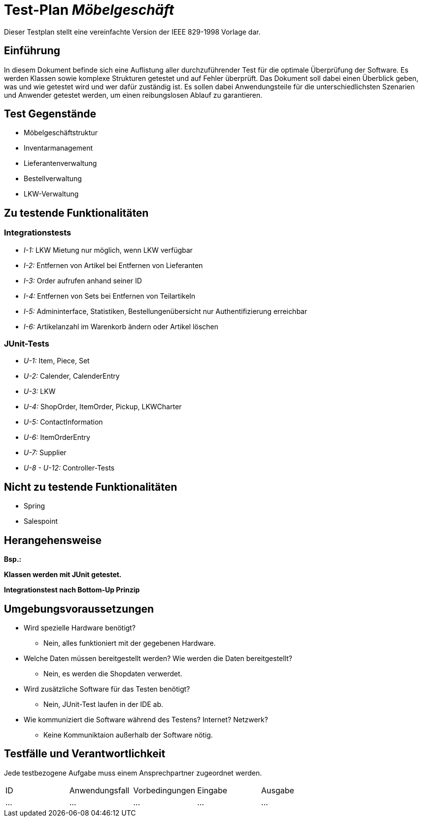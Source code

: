 = Test-Plan _Möbelgeschäft_

Dieser Testplan stellt eine vereinfachte Version der IEEE 829-1998 Vorlage dar.

== Einführung
In diesem Dokument befinde sich eine Auflistung aller durchzuführender Test für die optimale Überprüfung der Software.
Es werden Klassen sowie komplexe Strukturen getestet und auf Fehler überprüft.
Das Dokument soll dabei einen Überblick geben, was und wie getestet wird und wer dafür zuständig ist.
Es sollen dabei Anwendungsteile für die unterschiedlichsten Szenarien und Anwender getestet werden, um einen reibungslosen Ablauf zu garantieren.

== Test Gegenstände
- Möbelgeschäftstruktur
- Inventarmanagement
- Lieferantenverwaltung
- Bestellverwaltung
- LKW-Verwaltung

== Zu testende Funktionalitäten

=== Integrationstests
- _I-1:_ LKW Mietung nur möglich, wenn LKW verfügbar
- _I-2:_ Entfernen von Artikel bei Entfernen von Lieferanten
- _I-3:_ Order aufrufen anhand seiner ID
- _I-4:_ Entfernen von Sets bei Entfernen von Teilartikeln
- _I-5:_ Admininterface, Statistiken, Bestellungenübersicht nur Authentifizierung erreichbar
- _I-6:_ Artikelanzahl im Warenkorb ändern oder Artikel löschen

=== JUnit-Tests
- _U-1:_ Item, Piece, Set
- _U-2:_ Calender, CalenderEntry
- _U-3:_ LKW
- _U-4:_ ShopOrder, ItemOrder, Pickup, LKWCharter
- _U-5:_ ContactInformation
- _U-6:_ ItemOrderEntry
- _U-7:_ Supplier
- _U-8 - U-12:_ Controller-Tests

== Nicht zu testende Funktionalitäten
- Spring
- Salespoint

== Herangehensweise
*Bsp.:*

*Klassen werden mit JUnit getestet.*

*Integrationstest nach Bottom-Up Prinzip*

== Umgebungsvoraussetzungen
* Wird spezielle Hardware benötigt?
- Nein, alles funktioniert mit der gegebenen Hardware.
* Welche Daten müssen bereitgestellt werden? Wie werden die Daten bereitgestellt?
- Nein, es werden die Shopdaten verwerdet.
* Wird zusätzliche Software für das Testen benötigt?
- Nein, JUnit-Test laufen in der IDE ab.
* Wie kommuniziert die Software während des Testens? Internet? Netzwerk?
- Keine Kommuniktaion außerhalb der Software nötig.

== Testfälle und Verantwortlichkeit
Jede testbezogene Aufgabe muss einem Ansprechpartner zugeordnet werden.

// See http://asciidoctor.org/docs/user-manual/#tables
[options="headers"]
|===
|ID |Anwendungsfall |Vorbedingungen |Eingabe |Ausgabe
|…  |…              |…              |…       |…
|===
